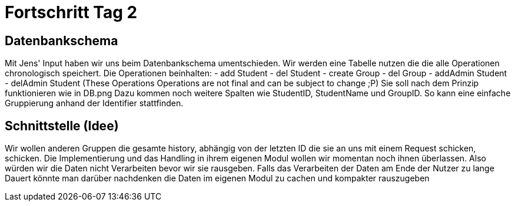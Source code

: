 = Fortschritt Tag 2

== Datenbankschema

Mit Jens' Input haben wir uns beim Datenbankschema umentschieden. Wir werden eine Tabelle nutzen die die alle Operationen chronologisch speichert. Die Operationen beinhalten:
- add Student
- del Student
- create Group
- del Group
- addAdmin Student
- delAdmin Student
 (These Operations Operations are not final and can be subject to change ;P)
Sie soll nach dem Prinzip funktionieren wie in DB.png
Dazu kommen noch weitere Spalten wie StudentID, StudentName und GroupID. So kann eine einfache Gruppierung anhand der Identifier stattfinden.

== Schnittstelle (Idee)

Wir wollen anderen Gruppen die gesamte history, abhängig von der letzten ID die sie an uns mit einem Request schicken, schicken. Die Implementierung und das Handling in ihrem eigenen Modul wollen wir momentan noch ihnen überlassen. Also würden wir die Daten nicht Verarbeiten bevor wir sie rausgeben. Falls das Verarbeiten der Daten am Ende der Nutzer zu lange Dauert könnte man darüber nachdenken die Daten im eigenen Modul zu cachen und kompakter rauszugeben
